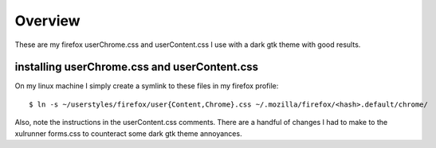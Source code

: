 .. _overview:

==================
Overview
==================

These are my firefox userChrome.css and userContent.css I use with a dark gtk
theme with good results.

installing userChrome.css and userContent.css
---------------------------------------------

On my linux machine I simply create a symlink to these files in my firefox
profile:

::

  $ ln -s ~/userstyles/firefox/user{Content,Chrome}.css ~/.mozilla/firefox/<hash>.default/chrome/

Also, note the instructions in the userContent.css comments. There are a
handful of changes I had to make to the xulrunner forms.css to counteract some
dark gtk theme annoyances.
